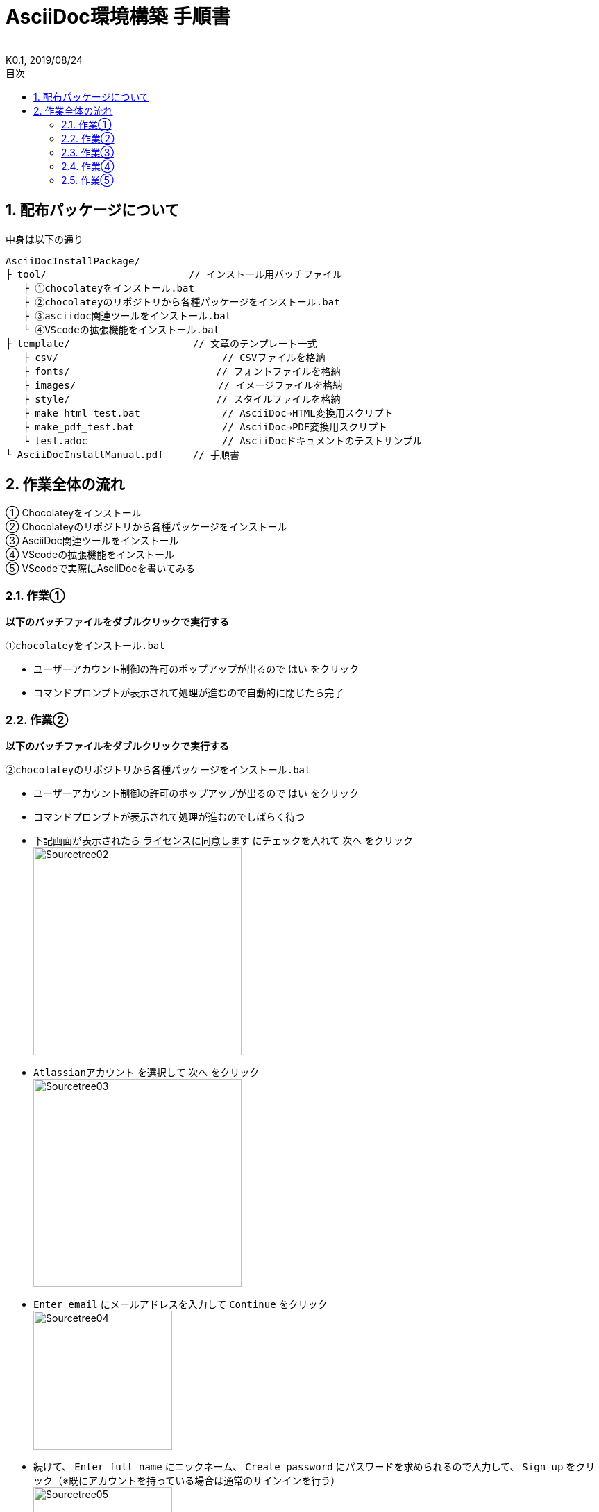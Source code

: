 //////////////////////////////////////////////////////////////////////
// Attribute
//////////////////////////////////////////////////////////////////////

//ドキュメント種類
:doctype: book
//ドキュメント言語
:lang: ja
//目次生成
:toc: left
//目次生成階層数
:toclevels: 2
//目次タイトル
:toc-title: 目次
//章番号生成
:sectnums:
//章番号生成階層数
:sectlevels: 
//PDF化時の章タイトル
:chapter-label:
//シンタックスハイライト
:source-highlighter: coderay
//アイコンフォント
:icons: font
//UIマクロ
:experimental:
//HTML化時の画像のdata-uri要素化
:data-uri:
//画像ファイル格納先
:imagesdir: ./images
//HTML化時のスタイルファイル格納先
:stylesdir: ./style
//HTML化時のスタイルファイル
:stylesheet: asciidoctor-default.css
//PDF化時のスタイルファイル
:pdf-style: ./style/public_style.yml
//PDF化時のフォントファイル格納先
:pdf-fontsdir: ./fonts

//////////////////////////////////////////////////////////////////////
// 表紙
//////////////////////////////////////////////////////////////////////

//ドキュメントタイトル、表紙に入る
= AsciiDoc環境構築 手順書
//ドキュメントタイトル、ヘッダーに入る
:docname: AsciiDoc環境構築 手順書
//著者
:author:
//改定番号
:revnumber: K0.1
//改定日
:revdate: 2019/08/24
//改定番号のラベル
:version-label:
//ロゴ画像
//:title-logo-image:
//表紙背景画像 
//:title-page-background-image:

//////////////////////////////////////////////////////////////////////
// 本文
//////////////////////////////////////////////////////////////////////

== 配布パッケージについて

.中身は以下の通り
----
AsciiDocInstallPackage/
├ tool/                    　　 // インストール用バッチファイル
   ├ ①chocolateyをインストール.bat
   ├ ②chocolateyのリポジトリから各種パッケージをインストール.bat
   ├ ③asciidoc関連ツールをインストール.bat
   └ ④VScodeの拡張機能をインストール.bat
├ template/                     // 文章のテンプレート一式
   ├ csv/                            // CSVファイルを格納
   ├ fonts/                　　　    // フォントファイルを格納
   ├ images/               　　      // イメージファイルを格納
   ├ style/                　　    　// スタイルファイルを格納
   ├ make_html_test.bat              // AsciiDoc→HTML変換用スクリプト
   ├ make_pdf_test.bat               // AsciiDoc→PDF変換用スクリプト
   └ test.adoc                       // AsciiDocドキュメントのテストサンプル
└ AsciiDocInstallManual.pdf     // 手順書
----


== 作業全体の流れ

① Chocolateyをインストール +
② Chocolateyのリポジトリから各種パッケージをインストール +
③ AsciiDoc関連ツールをインストール +
④ VScodeの拡張機能をインストール +
⑤ VScodeで実際にAsciiDocを書いてみる +


=== 作業①

.*以下のバッチファイルをダブルクリックで実行する*
----
①chocolateyをインストール.bat
----

* ユーザーアカウント制御の許可のポップアップが出るので `はい` をクリック
* コマンドプロンプトが表示されて処理が進むので自動的に閉じたら完了


=== 作業②

.*以下のバッチファイルをダブルクリックで実行する*
----
②chocolateyのリポジトリから各種パッケージをインストール.bat
----

* ユーザーアカウント制御の許可のポップアップが出るので `はい` をクリック
* コマンドプロンプトが表示されて処理が進むのでしばらく待つ
* 下記画面が表示されたら `ライセンスに同意します` にチェックを入れて `次へ` をクリック +
  image:Sourcetree02.png[width="300",align="left"]
* `Atlassianアカウント` を選択して `次へ` をクリック +
  image:Sourcetree03.png[width="300",align="left"]
* `Enter email` にメールアドレスを入力して `Continue` をクリック +
  image:Sourcetree04.png[width="200",align="left"]
* 続けて、 `Enter full name` にニックネーム、 `Create password` にパスワードを求められるので入力して、 `Sign up` をクリック（※既にアカウントを持っている場合は通常のサインインを行う） +
  image:Sourcetree05.png[width="200",align="left"]
* reCAPTCHAの画像認証の指示に従って選択を行い、 `確認` をクリック +
  image:Sourcetree06.png[width="200",align="left"]
* 認証に成功すれば登録完了画面に遷移するので、 `次へ` をクリック +
  image:Sourcetree07.png[width="300",align="left"]
* ツールのインストール画面に遷移するので `Git` にだけチェックを入れて、 `次へ` をクリック（※既にGitをインストール済みの場合はそのまま `次へ` をクリック） +
  image:Sourcetree08.png[width="300",align="left"]
* `SSHキーを読み込みますか？` が表示されたら `いいえ` をクリック +
  image:Sourcetree09.png[width="300",align="left"]
* Sourcetreeが自動的に立ち上がったのが確認できたらアプリを一旦閉じる +
  image:Sourcetree10.png[width="300",align="left"]
* コマンドプロンプトの画面内にて、Atlassianアカウントを作成完了したか聞かれるので、 +
完了していたら `y` 、完了していなければ `n` を入力して kbd:[Enter] を押す +
`y` の場合 ： コマンドプロンプトが表示されて処理が進むので自動的に閉じたら完了 +
`n` の場合 ： 再度、kbd:[Enter] を押すとコマンドプロンプトが閉じる +


=== 作業③

.*以下のバッチファイルをダブルクリックで実行する*
----
③asciidoc関連ツールをインストール.bat
----

* コマンドプロンプトが表示されて処理が進むので自動的に閉じたら完了


=== 作業④

.*以下のバッチファイルをダブルクリックで実行する*
----
④VScodeの拡張機能をインストール.bat
----

* コマンドプロンプトが表示されて処理が進むので自動的に閉じたら完了


=== 作業⑤

今回はテストサンプルを用意しています +
プレビューやHTML/PDFへの変換のために必要なスタイルファイル等も整備したものを用意しています +

ここでは、環境構築が正しくできたことを確認するための最低限の説明にとどめますので、 +
あとはご自身でググってテキストベースの仕様書ライフを堪能しましょう！（どっかのサイトの受け売り） +

[NOTE]
====
文法リファレンス（日本語サイト） +
https://takumon.github.io/asciidoc-syntax-quick-reference-japanese-translation/
====

.*templateフォルダをコピーする*
このフォルダ一式が文章のテンプレートとなるので、必要に応じてコピーして文章作成に使う +

.*VScode を起動する*
AsciiDocで書くためのテキストエディタとして使用する +
Windowsのスタートメニューから `Visual Studio Code` （以下、VScodeとする）を検索して起動する +

.*テストサンプルを開く*
[ファイル]→[ファイルを開く]から `template` フォルダ内の `test.adoc` ファイルを開く +

.*asciidoctorの設定を変更する*
VScode上でプレビュー表示を行うための設定を行う +
[ファイル]→[基本設定]→[設定]から `asciidoctor` を検索し、以下の設定を行う
----
asciidoctor_command : asciidoctor -n -r asciidoctor-diagram -o-
asciidoctorpdf_command : asciidoctor-pdf -n -r asciidoctor-diagram -r asciidoctor-pdf-cjk -o-
use_asciidoctor_js  : false(チェックを外す)
----

image::VScodeSetting.png[]

.*プレビューを行う*
ショートカット kbd:[Ctrl+K] → kbd:[V] で画面右側にプレビューが表示される +
参考までにテストサンプルのプレビュー結果を以下に示す

image::TestPreviewResult.png[]

[NOTE]
====
テストサンプルの内容はAsciiDocの文法紹介も兼ねています
====

.*HTMLやPDFに変換する*
以下のバッチファイルを実行するとHTMLに変換される +
（`test.html` が作成される） +
----
make_html_test.bat
----

以下のバッチファイルを実行するとPDFに変換される +
（`test.pdf` が作成される） +
----
make_pdf_test.bat
----

[NOTE]
====
必要に応じてバッチファイル内のファイル名を修正して使うこと +
`-o 変換後ファイル名.拡張子 変換前ファイル名.adoc`
====


*以上で終わりです！*


